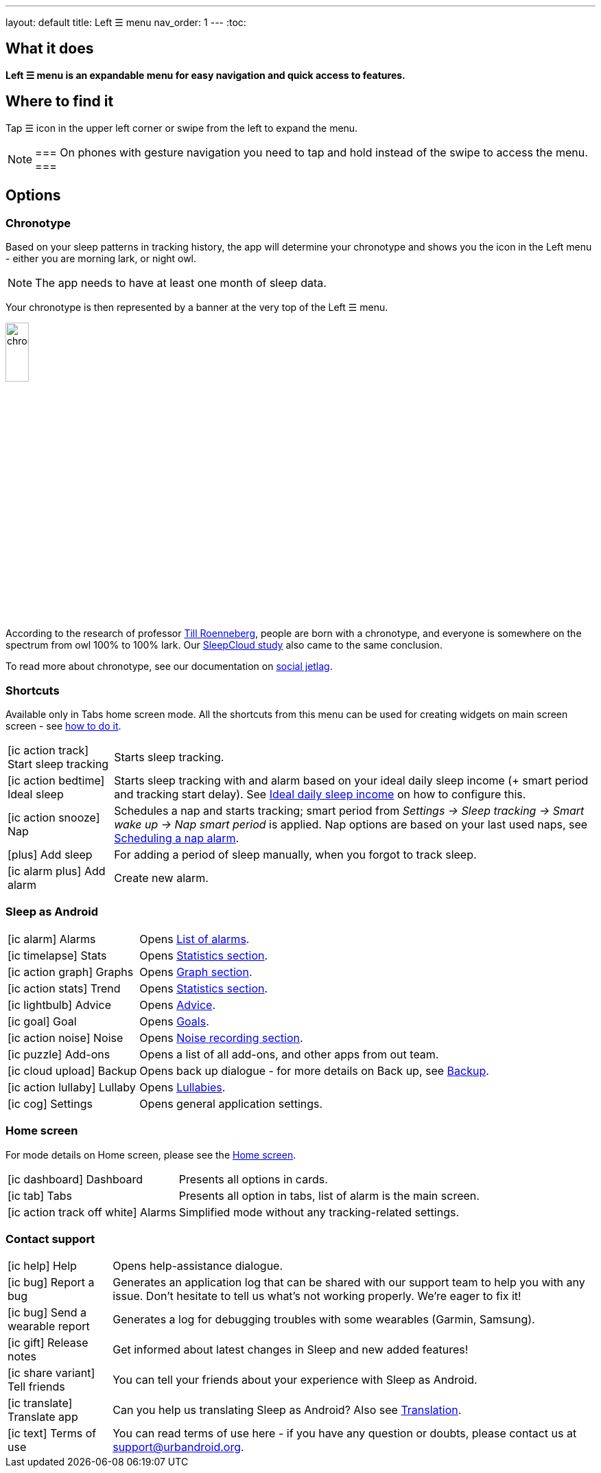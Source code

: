 ---
layout: default
title: Left ☰ menu
nav_order: 1
---
:toc:

== What it does
*Left ☰ menu is an expandable menu for easy navigation and quick access to features.*

== Where to find it

Tap ☰ icon in the upper left corner or swipe from the left to expand the menu.

[NOTE]
===
On phones with gesture navigation you need to tap and hold instead of the swipe to access the menu.
===


== Options

=== Chronotype

Based on your sleep patterns in tracking history, the app will determine your chronotype and shows you the icon in the Left menu - either you are morning lark, or night owl.

NOTE: The app needs to have at least one month of sleep data.

Your chronotype is then represented by a banner at the very top of the Left ☰ menu.

image:chrono.png[width=20%]



According to the research of professor https://www.amazon.com/Internal-Time-Chronotypes-Social-Youre-dp-0674065859/dp/0674065859/ref=mt_hardcover?_encoding=UTF8&me=&qid=[Till Roenneberg],  people are born with a chronotype, and  everyone is somewhere on the spectrum from owl 100% to 100% lark. Our <</sleep/sleepcloud_study#,SleepCloud study>> also came to the same conclusion.

To read more about chronotype, see our documentation on
<</sleep/chrono_jetlag#,social jetlag>>.

=== Shortcuts

Available only in Tabs home screen mode. All the shortcuts from this menu can be used for creating widgets on main screen screen - see  link:/sleep_advanced[how to do it].

[horizontal]

icon:ic_action_track[] Start sleep tracking:: Starts sleep tracking.
icon:ic_action_bedtime[] Ideal sleep:: Starts sleep tracking with and alarm based on your ideal daily sleep income (+ smart period and tracking start delay). See <</sleep/ideal_daily_sleep#,Ideal daily sleep income>> on how to configure this.
icon:ic_action_snooze[] Nap:: Schedules a nap and starts tracking; smart period from _Settings -> Sleep tracking -> Smart wake up -> Nap smart period_ is applied. Nap options are based on your last used naps, see <</sleep/ideal_daily_sleep#,Scheduling a nap alarm>>.
icon:plus[] Add sleep:: For adding a period of sleep manually, when you forgot to track sleep.
icon:ic_alarm_plus[] Add alarm:: Create new alarm.


=== Sleep as Android

[horizontal]
icon:ic_alarm[] Alarms:: Opens <</homecreen#,List of alarms>>.
icon:ic_timelapse[] Stats:: Opens <</sleep/statistics_charts#,Statistics section>>.
icon:ic_action_graph[] Graphs:: Opens <</sleep/sleep_graph#,Graph section>>.
icon:ic_action_stats[] Trend:: Opens <</sleep/statistics_charts#,Statistics section>>.
icon:ic_lightbulb[] Advice:: Opens <</sleep/advice#,Advice>>.
icon:ic_goal[] Goal:: Opens <</sleep/goals#,Goals>>.
icon:ic_action_noise[] Noise:: Opens <</sleep/sleep_noise_recording#,Noise recording section>>.
icon:ic_puzzle[] Add-ons:: Opens a list of all add-ons, and other apps from out team.
icon:ic_cloud_upload[] Backup:: Opens back up dialogue - for more details on Back up, see <</sleep/backup_data#,Backup>>.
icon:ic_action_lullaby[] Lullaby:: Opens <</sleep/lullaby#,Lullabies>>.
icon:ic_cog[] Settings:: Opens general application settings.

=== Home screen

For mode details on Home screen, please see the <</ux/homescreen#,Home screen>>.

[horizontal]
icon:ic_dashboard[] Dashboard:: Presents all options in cards.
icon:ic_tab[] Tabs:: Presents all option in tabs, list of alarm is the main screen.
icon:ic_action_track_off_white[] Alarms:: Simplified mode without any tracking-related settings.


=== Contact support

[horizontal]
icon:ic_help[] Help:: Opens help-assistance dialogue.
// * icon:ic_information[] Documentation
// * icon:ic_information[] FAQ
// * icon:ic_information[] Tutorial
// * icon:ic_action_play[] Watch video
// * icon:ic_help[] Forum
// * icon:ic_help[] Contact support
// * icon:ic_bug[] Report a bug
icon:ic_bug[] Report a bug:: Generates an application log that can be shared with our support team to help you with any issue. Don't hesitate to tell us what's not working properly. We're eager to fix it!
icon:ic_bug[] Send a wearable report:: Generates a log for debugging troubles with some wearables (Garmin, Samsung).
icon:ic_gift[] Release notes:: Get informed about latest changes in Sleep and new added features!
icon:ic_share_variant[] Tell friends:: You can tell your friends about your experience with Sleep as Android.
icon:ic_translate[] Translate app:: Can you help us translating Sleep as Android? Also see <</general/translation#,Translation>>.
icon:ic_text[] Terms of use:: You can read terms of use here - if you have any question or doubts, please contact us at support@urbandroid.org.

